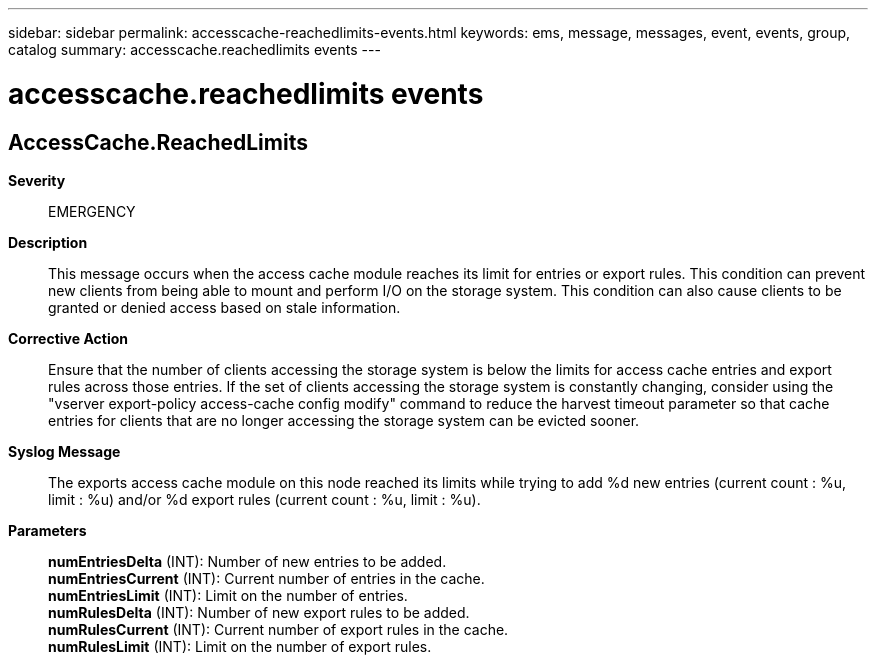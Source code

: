 ---
sidebar: sidebar
permalink: accesscache-reachedlimits-events.html
keywords: ems, message, messages, event, events, group, catalog
summary: accesscache.reachedlimits events
---

= accesscache.reachedlimits events
:toclevels: 1
:hardbreaks:
:nofooter:
:icons: font
:linkattrs:
:imagesdir: ./media/

== AccessCache.ReachedLimits
*Severity*::
EMERGENCY
*Description*::
This message occurs when the access cache module reaches its limit for entries or export rules. This condition can prevent new clients from being able to mount and perform I/O on the storage system. This condition can also cause clients to be granted or denied access based on stale information.
*Corrective Action*::
Ensure that the number of clients accessing the storage system is below the limits for access cache entries and export rules across those entries. If the set of clients accessing the storage system is constantly changing, consider using the "vserver export-policy access-cache config modify" command to reduce the harvest timeout parameter so that cache entries for clients that are no longer accessing the storage system can be evicted sooner.
*Syslog Message*::
The exports access cache module on this node reached its limits while trying to add %d new entries (current count : %u, limit : %u) and/or %d export rules (current count : %u, limit : %u).
*Parameters*::
*numEntriesDelta* (INT): Number of new entries to be added.
*numEntriesCurrent* (INT): Current number of entries in the cache.
*numEntriesLimit* (INT): Limit on the number of entries.
*numRulesDelta* (INT): Number of new export rules to be added.
*numRulesCurrent* (INT): Current number of export rules in the cache.
*numRulesLimit* (INT): Limit on the number of export rules.
